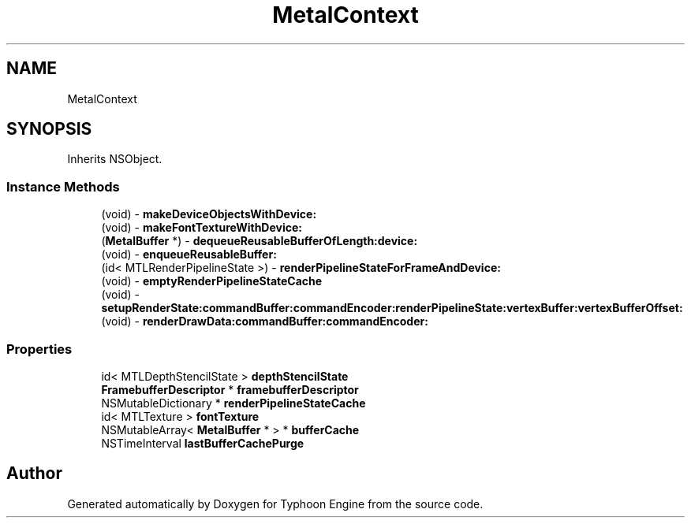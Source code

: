 .TH "MetalContext" 3 "Sat Jul 20 2019" "Version 0.1" "Typhoon Engine" \" -*- nroff -*-
.ad l
.nh
.SH NAME
MetalContext
.SH SYNOPSIS
.br
.PP
.PP
Inherits NSObject\&.
.SS "Instance Methods"

.in +1c
.ti -1c
.RI "(void) \- \fBmakeDeviceObjectsWithDevice:\fP"
.br
.ti -1c
.RI "(void) \- \fBmakeFontTextureWithDevice:\fP"
.br
.ti -1c
.RI "(\fBMetalBuffer\fP *) \- \fBdequeueReusableBufferOfLength:device:\fP"
.br
.ti -1c
.RI "(void) \- \fBenqueueReusableBuffer:\fP"
.br
.ti -1c
.RI "(id< MTLRenderPipelineState >) \- \fBrenderPipelineStateForFrameAndDevice:\fP"
.br
.ti -1c
.RI "(void) \- \fBemptyRenderPipelineStateCache\fP"
.br
.ti -1c
.RI "(void) \- \fBsetupRenderState:commandBuffer:commandEncoder:renderPipelineState:vertexBuffer:vertexBufferOffset:\fP"
.br
.ti -1c
.RI "(void) \- \fBrenderDrawData:commandBuffer:commandEncoder:\fP"
.br
.in -1c
.SS "Properties"

.in +1c
.ti -1c
.RI "id< MTLDepthStencilState > \fBdepthStencilState\fP"
.br
.ti -1c
.RI "\fBFramebufferDescriptor\fP * \fBframebufferDescriptor\fP"
.br
.ti -1c
.RI "NSMutableDictionary * \fBrenderPipelineStateCache\fP"
.br
.ti -1c
.RI "id< MTLTexture > \fBfontTexture\fP"
.br
.ti -1c
.RI "NSMutableArray< \fBMetalBuffer\fP * > * \fBbufferCache\fP"
.br
.ti -1c
.RI "NSTimeInterval \fBlastBufferCachePurge\fP"
.br
.in -1c

.SH "Author"
.PP 
Generated automatically by Doxygen for Typhoon Engine from the source code\&.
